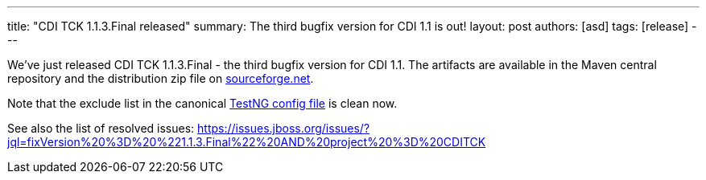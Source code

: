 ---
title: "CDI TCK 1.1.3.Final released"
summary: The third bugfix version for CDI 1.1 is out!
layout: post
authors: [asd]
tags: [release]
---


We've just released CDI TCK 1.1.3.Final - the third bugfix version for CDI 1.1. The artifacts are available in the Maven central repository and the distribution zip file on https://sourceforge.net/projects/jboss/files/CDI-TCK/1.1.3.Final/[sourceforge.net].

Note that the exclude list in the canonical https://github.com/cdi-spec/cdi-tck/blob/1.1/impl/src/main/resources/tck-tests.xml[TestNG config file] is clean now.

See also the list of resolved issues:
https://issues.jboss.org/issues/?jql=fixVersion%20%3D%20%221.1.3.Final%22%20AND%20project%20%3D%20CDITCK

